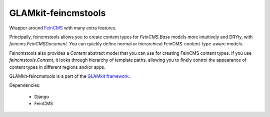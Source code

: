 ====================
GLAMkit-feincmstools
====================

Wrapper around `FeinCMS <http://github.com/matthiask/feincms>`_ with many extra features.

Principally, feincmstools allows you to create content types for `FeinCMS.Base` models more intuitively and DRYly, with `feincms.FeinCMSDocument`. You can quickly define normal or hierarchical FeinCMS-content-type-aware models.

Feincmstools also provides a `Content` abstract model that you can use for creating FeinCMS content types. If you use `feincmstools.Content`, it looks through hierarchy of template paths, allowing you to finely control the appearance of content types in different regions and/or apps.

GLAMkit-feincmstools is a part of the `GLAMkit framework <http://glamkit.com/>`_.

Dependencies:

  - Django
  - FeinCMS
